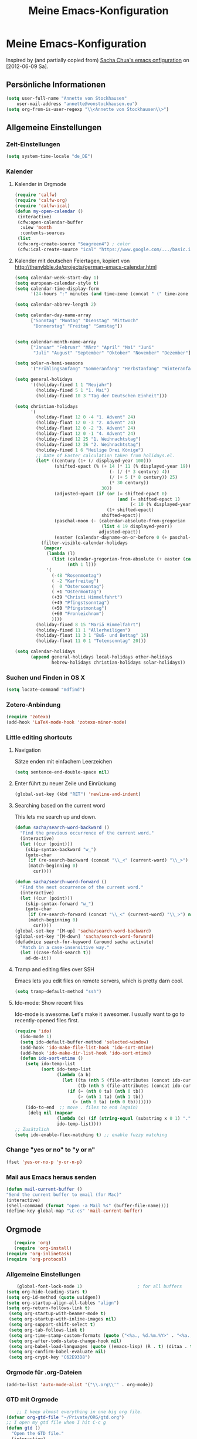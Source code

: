 #+TITLE: Meine Emacs-Konfiguration
* Meine Emacs-Konfiguration
Inspired by (and partially copied from) [[http://dl.dropbox.com/u/3968124/sacha-emacs.html][Sacha Chua's emacs onfiguration]] on [2012-06-09 Sa].
** Persönliche Informationen
   #+begin_src emacs-lisp
    (setq user-full-name "Annette von Stockhausen"
        user-mail-address "annette@vonstockhausen.eu")
    (setq org-from-is-user-regexp "\\<Annette von Stockhausen\\>")
   #+end_src
** Allgemeine Einstellungen
*** Zeit-Einstellungen
    #+begin_src emacs-lisp
    (setq system-time-locale "de_DE")
    #+end_src
*** Kalender
**** Kalender in Orgmode
     #+begin_src emacs-lisp
     (require 'calfw)
     (require 'calfw-org)
     (require 'calfw-ical)
     (defun my-open-calendar ()
      (interactive)
      (cfw:open-calendar-buffer
       :view 'month
       :contents-sources
      (list 
      (cfw:org-create-source "Seagreen4") ; color
      (cfw:ical-create-source "ical" "https://www.google.com/.../basic.ics" "#2952a3"))))
     #+end_src
**** Kalender mit deutschen Feiertagen, kopiert von http://thenybble.de/projects/german-emacs-calendar.html
    #+begin_src emacs-lisp
(setq calendar-week-start-day 1)
(setq european-calendar-style t)
(setq calendar-time-display-form
      '(24-hours ":" minutes (and time-zone (concat " (" time-zone ")"))))

(setq calendar-abbrev-length 2)

(setq calendar-day-name-array
      ["Sonntag" "Montag" "Dienstag" "Mittwoch"
       "Donnerstag" "Freitag" "Samstag"])


(setq calendar-month-name-array
      ["Januar" "Februar" "März" "April" "Mai" "Juni"
       "Juli" "August" "September" "Oktober" "November" "Dezember"])

(setq solar-n-hemi-seasons
      '("Frühlingsanfang" "Sommeranfang" "Herbstanfang" "Winteranfang"))

(setq general-holidays
      '((holiday-fixed 1 1 "Neujahr")
        (holiday-fixed 5 1 "1. Mai")
        (holiday-fixed 10 3 "Tag der Deutschen Einheit")))

(setq christian-holidays
      '(
        (holiday-float 12 0 -4 "1. Advent" 24)
        (holiday-float 12 0 -3 "2. Advent" 24)
        (holiday-float 12 0 -2 "3. Advent" 24)
        (holiday-float 12 0 -1 "4. Advent" 24)
        (holiday-fixed 12 25 "1. Weihnachtstag")
        (holiday-fixed 12 26 "2. Weihnachtstag")
        (holiday-fixed 1 6 "Heilige Drei Könige")
        ;; Date of Easter calculation taken from holidays.el.
        (let* ((century (1+ (/ displayed-year 100)))
               (shifted-epact (% (+ 14 (* 11 (% displayed-year 19))
                                    (- (/ (* 3 century) 4))
                                    (/ (+ 5 (* 8 century)) 25)
                                    (* 30 century))
                                 30))
               (adjusted-epact (if (or (= shifted-epact 0)
                                       (and (= shifted-epact 1)
                                            (< 10 (% displayed-year 19))))
                                   (1+ shifted-epact)
                                 shifted-epact))
               (paschal-moon (- (calendar-absolute-from-gregorian
                                 (list 4 19 displayed-year))
                                adjusted-epact))
               (easter (calendar-dayname-on-or-before 0 (+ paschal-moon 7))))
          (filter-visible-calendar-holidays
           (mapcar
            (lambda (l)
              (list (calendar-gregorian-from-absolute (+ easter (car l)))
                    (nth 1 l)))
            '(
              (-48 "Rosenmontag")
              ( -2 "Karfreitag")
              (  0 "Ostersonntag")
              ( +1 "Ostermontag")
              (+39 "Christi Himmelfahrt")
              (+49 "Pfingstsonntag")
              (+50 "Pfingstmontag")
              (+60 "Fronleichnam")
              ))))
        (holiday-fixed 8 15 "Mariä Himmelfahrt")
        (holiday-fixed 11 1 "Allerheiligen")
        (holiday-float 11 3 1 "Buß- und Bettag" 16)
        (holiday-float 11 0 1 "Totensonntag" 20)))

(setq calendar-holidays
      (append general-holidays local-holidays other-holidays
              hebrew-holidays christian-holidays solar-holidays))
    #+end_src
*** Suchen und Finden in OS X
    #+begin_src emacs-lisp
    (setq locate-command "mdfind")
    #+end_src
*** Zotero-Anbindung
    #+begin_src emacs-lisp
    (require 'zotexo)
    (add-hook 'LaTeX-mode-hook 'zotexo-minor-mode)
    #+end_src
*** Little editing shortcuts

**** Navigation
     Sätze enden mit einfachem Leerzeichen
#+begin_src emacs-lisp
(setq sentence-end-double-space nil)
#+end_src

**** Enter führt zu neuer Zeile und Einrückung
#+begin_src emacs-lisp
(global-set-key (kbd "RET") 'newline-and-indent)
#+end_src

**** Searching based on the current word
This lets me search up and down.

#+begin_src emacs-lisp
(defun sacha/search-word-backward ()
  "Find the previous occurrence of the current word."
  (interactive)
  (let ((cur (point)))
    (skip-syntax-backward "w_")
    (goto-char
     (if (re-search-backward (concat "\\_<" (current-word) "\\_>") nil t)
	 (match-beginning 0)
       cur))))

(defun sacha/search-word-forward ()
  "Find the next occurrence of the current word."
  (interactive)
  (let ((cur (point)))
    (skip-syntax-forward "w_")
    (goto-char
     (if (re-search-forward (concat "\\_<" (current-word) "\\_>") nil t)
	 (match-beginning 0)
       cur))))
(global-set-key '[M-up] 'sacha/search-word-backward)
(global-set-key '[M-down] 'sacha/search-word-forward)
(defadvice search-for-keyword (around sacha activate)
  "Match in a case-insensitive way."
  (let ((case-fold-search t))
    ad-do-it))
#+end_src

**** Tramp and editing files over SSH
Emacs lets you edit files on remote servers, which is pretty darn
cool.

#+begin_src emacs-lisp
(setq tramp-default-method "ssh")
#+end_src

**** Ido-mode: Show recent files
Ido-mode is awesome. Let's make it awesomer. I usually want to go to
recently-opened files first.

#+begin_src emacs-lisp
(require 'ido)
  (ido-mode 1)
  (setq ido-default-buffer-method 'selected-window)
  (add-hook 'ido-make-file-list-hook 'ido-sort-mtime)
  (add-hook 'ido-make-dir-list-hook 'ido-sort-mtime)
  (defun ido-sort-mtime ()
    (setq ido-temp-list
          (sort ido-temp-list 
                (lambda (a b)
                  (let ((ta (nth 5 (file-attributes (concat ido-current-directory a))))
                        (tb (nth 5 (file-attributes (concat ido-current-directory b)))))
                    (if (= (nth 0 ta) (nth 0 tb))
                        (> (nth 1 ta) (nth 1 tb))
                      (> (nth 0 ta) (nth 0 tb)))))))
    (ido-to-end  ;; move . files to end (again)
     (delq nil (mapcar
                (lambda (x) (if (string-equal (substring x 0 1) ".") x))
                ido-temp-list))))
;; Zusätzlich
(setq ido-enable-flex-matching t) ;; enable fuzzy matching

#+end_src
*** Change "yes or no" to "y or n"

#+begin_src emacs-lisp
(fset 'yes-or-no-p 'y-or-n-p)   
#+end_src

*** Mail aus Emacs heraus senden
    #+begin_src emacs-lisp
    (defun mail-current-buffer ()
    "Send the current buffer to email (for Mac)"
    (interactive)
    (shell-command (format "open -a Mail %s" (buffer-file-name))))
    (define-key global-map "\C-cs" 'mail-current-buffer)
    #+end_src
** Orgmode
   #+begin_src emacs-lisp
   (require 'org)
   (require 'org-install)
(require 'org-inlinetask)
(require 'org-protocol)
   #+end_src
*** Allgemeine Einstellungen
    #+begin_src emacs-lisp
    (global-font-lock-mode 1)                     ; for all buffers
(setq org-hide-leading-stars t)
(setq org-id-method (quote uuidgen))
(setq org-startup-align-all-tables "align")
(setq org-return-follows-link t)
 (setq org-startup-with-beamer-mode t)
 (setq org-startup-with-inline-images nil)
 (setq org-support-shift-select t)
 (setq org-tab-follows-link t)
 (setq org-time-stamp-custom-formats (quote ("<%a., %d.%m.%Y>" . "<%a., %d.%m.%Y %H:%M>")))
 (setq org-after-todo-state-change-hook nil)
 (setq org-babel-load-languages (quote ((emacs-lisp) (R . t) (ditaa . t) (latex . t))))
 (setq org-confirm-babel-evaluate nil)
 (setq org-crypt-key "C62E93D8")
    #+end_src
*** Orgmode für .org-Dateien
    #+begin_src emacs-lisp
    (add-to-list 'auto-mode-alist '("\\.org\\'" . org-mode))
    #+end_src
*** GTD mit Orgmode
    #+begin_src emacs-lisp
    ;; I keep almost everything in one big org file.
(defvar org-gtd-file "~/Private/ORG/gtd.org")
;; I open my gtd file when I hit C-c g
(defun gtd ()
  "Open the GTD file."
  (interactive)
  (find-file org-gtd-file))
    #+end_src
*** Anbindung von Orgmode an Mac-Programme
    #+begin_src emacs-lisp
    (require 'org-mac-iCal)
    (require 'org-mac-link-grabber)
    (global-set-key "\C-cm" 'org-mac-message-insert-selected)
    (global-set-key "\C-xm" 'omgl-grab-link)
    (setq org-mac-mail-account "Privat")
    (setq org-mac-grab-Firefox-app-p nil)
    (setq org-mac-grab-Safari-app-p nil)
    (setq org-mac-grab-Together-app-p nil)
    #+end_src
*** Modules
Org has a whole bunch of optional modules. These are the ones I'm
currently experimenting with.
#+begin_src emacs-lisp
  (setq org-modules '(org-info
                      org-jsinfo
                      org-habit
                      org-mouse
                      org-annotate-file
                      org-eval
                      org-expiry
                      org-interactive-query
                      org-mac-message
                      org-man
                      org-bibtex
                      org-panel
                      org-screen
                      org-toc))
#+end_src
*** Weitere Orgmode-Einstellungen
**** Ido-style Completion
I also like using =ido=-style completion.

#+begin_src emacs-lisp
(setq org-completion-use-ido t)
#+end_src

*** Keyboard shortcuts

    #+begin_src emacs-lisp
     (global-set-key "\C-cg" 'gtd)
     (global-set-key "\C-ca" 'org-agenda)
     (global-set-key "\C-xr" 'org-table-insert-row)
     (global-set-key "\C-xl" 'org-table-insert-hline)
     (global-set-key (kbd "C-c l") 'org-store-link)  ;; Links
     (global-set-key "\C-cr" 'org-capture)
     (global-set-key (kbd "C-c b") 'org-iswitchb)    ;; switch
     (global-set-key (kbd "<f5>")  'my-open-calendar) ;; Calfw-Kalender
     (global-set-key (kbd "C-c t")  'org-todo-list)   ;; todo-list (NextActions)
     (global-set-key (kbd "C-c h") 'omlg-grab-link) ;; grab-link from mac apps
    #+end_src

=append-next-kill= is more useful to me than =org-table-copy-region=.

#+begin_src emacs-lisp
(define-key org-mode-map (kbd "C-M-w") 'append-next-kill)
#+end_src

I don't use the diary, but I do use the clock a lot.

#+begin_src emacs-lisp
  (define-key org-agenda-mode-map "i" 'org-agenda-clock-in)
#+end_src
    
*** Agenda
    #+begin_src emacs-lisp
    (setq org-agenda-add-entry-text-maxlines 20)
    (setq org-agenda-files (quote ("~/Private/ORG/ws2011.org" "~/Documents/projekte/aw_III_4/todo.org" "~/Private/ORG/gtd.org" "~/Private/ORG/notizen.org")))
    (setq org-agenda-include-diary nil)
    (setq org-agenda-skip-deadline-if-done t)
    (setq org-agenda-skip-scheduled-if-deadline-is-shown (quote not-today))
    (setq org-agenda-skip-scheduled-if-done t)
    (setq org-agenda-skip-timestamp-if-done t)
    (setq org-agenda-todo-ignore-deadlines (quote near))
    (setq org-agenda-todo-ignore-scheduled (quote future))
    ; Agenda soll in ganzem Frame starten
(setq org-agenda-window-frame-fractions '(1.0 . 1.0))
(setq org-agenda-custom-commands
      '(("d" "Deadlines" agenda ""
         ((org-agenda-skip-function '(org-agenda-skip-entry-if 'scheduled))
          (org-agenda-ndays 1)
          (org-deadline-warning-days 60)
          (org-agenda-time-grid nil)))
	("t" "Todos"
	 ((todo "TODO")
          (todo "DELEGIERT") 
	  (todo "WARTEN")))
	("k" "Kontexte"
         ((tags-todo "ZUHAUSE")
          (tags-todo "INSTITUT")
          (tags-todo "UB")
          (tags-todo "STADT")
          (tags-todo "COMPUTER")
          (tags-todo "EMAIL")
          (tags-todo "TELEPHON")
          (tags-todo "ONLINE")
          (tags-todo "HIWI")
          (tags-todo "HCB")))
	("n" "Notizen"
         ((tags-todo "NOTIZ")))
	("I" "Import diary from iCal" agenda ""
         ((org-agenda-mode-hook
           (lambda ()

             (org-mac-iCal)))))
        ))
        (setq org-agenda-text-search-extra-files '(agenda-archives))
(setq org-icalendar-include-todo t)
(setq org-icalendar-use-deadline (quote (event-if-todo event-if-not-todo)))
(setq org-icalendar-use-scheduled (quote (event-if-todo event-if-not-todo)))
(setq org-icalendar-categories (quote (all-tags)))
(setq org-icalendar-include-body 2000)
(setq org-agenda-add-entry-text-maxlines 20)
(setq org-agenda-include-diary t)
;; Aktuelle Zeile in der Agenda hervorheben
(add-hook 'org-agenda-mode-hook '(lambda () (hl-line-mode 1 )))

;; (setq org-agenda-format-date 
;;  "%d.%m.%Y ---------------------------------------------------------------------")
(setq org-agenda-date-weekend (quote (:foreground "Yellow" :weight bold)))
    #+end_src
*** Taking notes
#+begin_src emacs-lisp
  (setq org-directory "~/Private/ORG")
  (setq org-default-notes-file "~/Private/ORG/notes.org")
#+end_src

**** Templates

     I use =org-capture= templates to quickly jot down tasks, notes, and other semi-structured pieces of information.
#+begin_src emacs-lisp    
     (setq org-capture-templates (quote (("t" "Todo" entry (file+headline "~/Private/ORG/gtd.org" "Eingang") "* TODO %?   %^G
 %i %u
" :prepend t) ("l" "Todo mit Link auf Buffer" entry (file+headline "~/Private/ORG/gtd.org" "Eingang") "* TODO %?   %^G
 %a %u
" :prepend t) ("e" "Email-Todo" entry (file+headline "~/Private/ORG/gtd.org" "Emails") "* TODO %? 

  DEADLINE: %^t   
%a %i
" :prepend t) ("M" "Merken" entry (file+headline "~/Private/ORG/notizen.org" "Merken") "* %? :NOTIZ:
 %c 
 Notiert am %u" :prepend t) ("I" "Idee" entry (file+headline "~/Private/ORG/notizen.org" "Neue Ideen") "* %? :IDEE:
 %c 
 Notiert am %u" :prepend t) ("B" "Bookmark" entry (file+headline "~/Private/ORG/notizen.org" "Lesezeichen") "* %? %^G
 Notiert am %u" :prepend t))))
#+end_src
**** Refiling
    
    When I use =org-refile= to organize my notes, I like seeing the
    latest entries on top.
    
    #+begin_src emacs-lisp
      (setq org-refile-use-outline-path (quote file))
; Targets include this file and any file contributing to the agenda - up to 5 levels deep
(setq org-refile-targets (quote ((org-agenda-files :maxlevel . 5) (nil :maxlevel . 5))))

; Targets start with the file name - allows creating level 1 tasks
(setq org-refile-use-outline-path (quote file))

; Targets complete in steps so we start with filename, TAB shows the next level of targets etc 
(setq org-outline-path-complete-in-steps t)
(setq org-refile-targets (quote (("gtd.org" :maxlevel . 3) 
                              ("notizen.org" :level . 2))))
    #+end_src
    
*** Footnotes
    #+begin_src emacs-lisp
    (setq org-footnote-auto-adjust t)
    #+end_src
*** Drawers und Logging
    #+begin_src emacs-lisp
    (setq org-drawers (quote ("PROPERTIES" "CLOCKTABLE" "LOGBOOK" "CLOCK")))
    (setq org-clock-into-drawer "CLOCK")
    #+end_src
*** Managing tasks
**** Track TODO state
     #+begin_src emacs-lisp
(setq org-todo-keywords (quote ((sequence "TODO(t)" "BEGONNEN(b!)" "|" "ZUDELEGIEREN(z@/!)" "DELEGIERT(d@/!)" "WARTEN(w@/!)" "ERLEDIGT(e!)")
 (sequence  "IRGENDWANN(I@/!)" "OFFEN(O@/!)" "|" "GESTRICHEN(g@/!)")
(sequence "|" "DONE(f)"))))

(setq org-todo-keyword-faces (quote (("TODO" :foreground "tomato" :weight bold)
 ("BEGONNEN" :foreground "LightSkyBlue3" :weight bold)
 ("ERLEDIGT" :foreground "grey50" :weight bold)
 ("WARTEN" :foreground "indian red" :weight bold)
 ("DELEGIERT" :foreground "royal blue" :weight bold)
 ("IRGENDWANN" :foreground "lime green" :weight bold)
 ("GESTRICHEN" shadow)
 ("OFFEN" :foreground "blue" :weight bold))))
     #+end_src
     
**** Projects
     #+begin_src emacs-lisp
       (setq org-tags-exclude-from-inheritance '("PROJECT"))
     #+end_src
**** Tag tasks
     #+begin_src emacs-lisp
       (setq org-tag-alist (quote (("INSTITUT" . ?i)
                            ("HCB" . ?b)
                            ("ZUHAUSE" . ?h)
                            ("HIWI" . ?w)
			    ("COMPUTER" . ?c)
			    ("ONLINE" . ?o)
			    ("TELEPHON" . ?t)
			    ("STADT" . ?s)
			    ("UB" . ?u)
                            ("IDEE" . ?I)
                            ("NOTIZ" . ?N)
			    ("BOOKMARK" . ?B)
                            ("PROJEKT" . ?P))))

; Allow setting single tags without the menu
(setq org-fast-tag-selection-single-key (quote expert))
     #+end_src
**** Enable filtering by effort estimates

     #+begin_src emacs-lisp
       (setq org-global-properties
             '(("Effort_ALL". "0 0:10 0:30 1:00 2:00 3:00 4:00")))
     #+end_src
     
**** Track time

     #+begin_src emacs-lisp
     (setq org-clock-idle-time nil)
     (setq org-log-done 'time)
     (defadvice org-clock-in (after wicked activate)
  "Mark STARTED when clocked in"
  (save-excursion
    (catch 'exit
      (org-back-to-heading t)
      (if (looking-at org-outline-regexp) (goto-char (1- (match-end 0))))
      (if (looking-at (concat " +" org-todo-regexp "\\( +\\|[ \t]*$\\)"))
	  (org-todo "STARTED")))))
#+end_src
(setq org-clock-idle-time nil)
     
**** Habits

     I like using org-habits to track consistency. My task names tend
     to be a bit long, though, so I've configured the graph column to
     show a little bit more to the right.
     
     #+begin_src emacs-lisp
     (setq org-habit-graph-column 80)
     #+end_src
*** Viewing, navigating, and editing the Org tree

    #+begin_src emacs-lisp
      (setq org-cycle-include-plain-lists nil)
    #+end_src

    I often cut and paste subtrees. This makes it easier to cut
    something and paste it elsewhere in the hierarchy.
    #+begin_src emacs-lisp
      (define-key org-mode-map (kbd "C-c k") 'org-cut-subtree)
      (setq org-yank-adjusted-subtrees t)  
#+end_src
*** Publishing
Timestamps and section numbers make my published files look more
complicated than they are. Let's turn them off by default.
#+begin_src emacs-lisp
(setq org-export-with-section-numbers nil)
(setq org-html-include-timestamps nil)
#+end_src

Private Homepage veröffentlichen
#+begin_src emacs-lisp
   (require 'org-publish)
(setq org-publish-project-alist
      '(
("privat-notes"
 :base-directory "~/Private/Homepage"
 :base-extension "org"
 :publishing-directory "~/Sites/Privat"
 :recursive t
 :publishing-function org-publish-org-to-html
 :headline-levels 4             ; Just the default for this project.
 :toc nil
 :language de
 :author "Annette von Stockhausen <annette@vonstockhausen.eu>"
 :html-postamble "<p>Hilfe: »?« eingeben</p><p class=\"date\">Zuletzt geändert: %d von %a</p><p class=\"creator\">Generated by %c, hosted on <a href='https://bitbucket.org/pharos/pharos.bitbucket.org'>Bitbucket</a></p><p><a rel=\"license\" href=\"http://creativecommons.org/licenses/by-sa/3.0/de/\"><img alt=\"Creative Commons Lizenzvertrag\" style=\"border-width:0\" src=\"http://i.creativecommons.org/l/by-sa/3.0/de/80x15.png\" /></a></p>"
 :auto-preamble t
 )
("privat-static"
 :base-directory "~/Private/Homepage"
 :base-extension "css\\|js\\|png\\|jpg\\|gif\\|pdf\\|mp3\\|ogg\\|swf\\|org"
 :publishing-directory "~/Sites/Privat"
 :recursive t
 :publishing-function org-publish-attachment
 )
("privat" :components ("privat-notes" "privat-static"))
      ))
#+end_src

*** O-Blog
    Initialisierung für O-Blog
#+begin_src emacs-lisp
(add-to-list 'load-path "~/.emacs.d/o-blog")
(require 'o-blog)
#+end_src
*** MobileOrg for Android

    I've been playing around with MobileOrg so that I can review my
    agenda and capture notes on my smartphone. My main Org file is too
    big to open easily there, though.
    
#+begin_src emacs-lisp
    (require 'org-mobile)
    (setq org-mobile-directory "/Volumes/webdav.smartdrive.web.de/orgmode")
    (setq org-mobile-inbox-for-pull "/Volumes/webdav.smartdrive.web.de/orgmode/inbox.org")
    (setq org-mobile-files (quote ("~/Private/ORG/ss2012.org" "~/Private/ORG/gtd.org" "~/Private/ORG/notizen.org" "~/Documents/projekte/aw_III_4/todo.org")))
#+end_src

*** Ditaa
    #+begin_src emacs-lisp
    (setq org-ditaa-jar-path "~/.emacs.d/contrib/scripts/ditaa.jar")
    (add-hook 'org-babel-after-execute-hook 'org-display-inline-images)
    (org-babel-do-load-languages
    'org-babel-load-languages
    '((emacs-lisp . nil)
    (R . t)
    (ditaa . t)))
    ; Do not prompt to confirm evaluation
    ; This may be dangerous - make sure you understand the consequences
    ; of setting this -- see the docstring for details
    (setq org-confirm-babel-evaluate nil)
    #+end_src
*** Export
**** Allgemeine Einstellungen
     #+begin_src emacs-lisp
     (setq org-export-with-drawers nil)
     #+end_src
**** LaTeX-Beamer
     #+begin_src emacs-lisp
     (setq org-beamer-outline-frame-title "Themen")
     #+end_src
**** LaTeX allgemein
     #+begin_src emacs-lisp
      (setq org-export-latex-classes (quote (("article" "\\documentclass[11pt,a4paper]{article}\\usepackage[margin=2cm]{geometry}\\usepackage{fontspec,xkeyval}\\usepackage[babelshorthands]{polyglossia}\\setdefaultlanguage{german}\\setotherlanguage[variant=poly]{greek}\\setotherlanguages{french,english,latin}\\setromanfont[Mapping=tex-text,Numbers=Lowercase,Ligatures=Common]{Arno Pro}" ("\\section{%s}" . "\\section*{%s}") ("\\subsection{%s}" . "\\subsection*{%s}") ("\\subsubsection{%s}" . "\\subsubsection*{%s}") ("\\paragraph{%s}" . "\\paragraph*{%s}") ("\\subparagraph{%s}" . "\\subparagraph*{%s}")) ("report" "\\documentclass[11pt,a4paper]{report}" ("\\chapter{%s}" . "\\chapter*{%s}") ("\\section{%s}" . "\\section*{%s}") ("\\subsection{%s}" . "\\subsection*{%s}") ("\\subsubsection{%s}" . "\\subsubsection*{%s}")) ("book" "\\documentclass[11pt,a4paper,openany]{memoir}" ("\\chapter{%s}" . "\\chapter*{%s}") ("\\section{%s}" . "\\section*{%s}") ("\\subsection{%s}" . "\\subsection*{%s}") ("\\subsubsection{%s}" . "\\subsubsection*{%s}")) ("org-article" "\\documentclass{org-article}[NO-DEFAULT-PACKAGES]
               [PACKAGES]
               [EXTRA]" ("\\section{%s}" . "\\section*{%s}") ("\\subsection{%s}" . "\\subsection*{%s}") ("\\subsubsection{%s}" . "\\subsubsection*{%s}") ("\\paragraph{%s}" . "\\paragraph*{%s}") ("\\subparagraph{%s}" . "\\subparagraph*{%s}")) ("koma-article" "\\documentclass{scrartcl}" ("\\section{%s}" . "\\section*{%s}") ("\\subsection{%s}" . "\\subsection*{%s}") ("\\subsubsection{%s}" . "\\subsubsection*{%s}") ("\\paragraph{%s}" . "\\paragraph*{%s}") ("\\subparagraph{%s}" . "\\subparagraph*{%s}")) ("koma-report" "\\documentclass{scrreprt}" ("\\chapter{%s}" . "\\chapter*{%s}") ("\\section{%s}" . "\\section*{%s}") ("\\subsection{%s}" . "\\subsection*{%s}") ("\\subsubsection{%s}" . "\\subsubsection*{%s}") ("\\paragraph{%s}" . "\\paragraph*{%s}") ("\\subparagraph{%s}" . "\\subparagraph*{%s}")) ("beamer" "\\documentclass{beamer}\\usepackage{fontspec,xkeyval}\\usepackage[babelshorthands]{polyglossia}\\setdefaultlanguage{german}\\setotherlanguage[variant=poly]{greek}\\setotherlanguages{french,english}\\setromanfont[Mapping=tex-text,Numbers=Lowercase,Ligatures=Common]{Adobe
Garamond Pro}\\setsansfont[Mapping=tex-text,Numbers=Lowercase,Scale=MatchUppercase]{Iwona}\\newfontfamily\\greekfont[Mapping=tex-text,Script=Greek,Ligatures=Common,Scale=MatchLowercase]{GFS
Neohellenic}" org-beamer-sectioning))))
 (setq org-export-latex-date-format "%d. %B %Y")
 (setq org-export-latex-default-packages-alist (quote (("" "graphicx" t) ("" "longtable" t) ("" "hyperref" t) "\\tolerance=1000")))
 (setq org-export-latex-emphasis-alist (quote (("*" "\\textbf{%s}" nil) ("/" "\\emph{%s}" nil) ("_" "\\underline{%s}" nil) ("+" "\\st{%s}" nil) ("=" "\\verb" t) ("~" "\\verb" t) ("@" "\\alert{%s}" nil))))
 (setq org-export-latex-hyperref-format "\\ref{%s}")
 (setq org-export-latex-listings t)
 (setq org-export-latex-todo-keyword-markup (quote (("TODO" . "{\\color{red}{\\sffamily\\textbf{%s}}}"))))
     #+end_src
**** HTML
     #+begin_src emacs-lisp
     (require 'htmlize)
     (setq org-emphasis-alist (quote (("*" bold "<b>" "</b>") ("/" italic "<i>" "</i>") ("_" underline "<span style=\"text-decoration:underline;\">" "</span>") ("=" org-code "<code>" "</code>" verbatim) ("~" org-verbatim "<code>" "</code>" verbatim) ("+" (:strike-through t) "<del>" "</del>") ("@" org-warning "<b>" "</b>"))))
 (setq org-export-html-home/up-format "<div id=\"org-div-home-and-up\" style=\"text-align:right;font-size:70%%;white-space:nowrap;\">
 <a accesskey=\"h\" href=\"%s\"> UP </a>
 |
 <a accesskey=\"H\" href=\"%s\"> HOME </a>
</div>")
 (setq org-export-html-postamble t)
 (setq org-export-html-postamble-format (quote (("de" "<p class=\"author\">Autor: %e</p>
<p class=\"date\">Datum: %d</p>
<p class=\"creator\">Generated by %c</p>"))))
     #+end_src
**** S5-Präsentation
     #+begin_src emacs-lisp
(setq org-s5-theme "advanced")

(defvar org-s5-title-string-fmt "<h1>%author - %title</h1>"
  "Format template to specify title string.  Completed using `org-fill-template'.
Optional keys include %author, %title and %date.")

(defvar org-s5-title-page-fmt (mapconcat #'identity
                                         '("<div class=\"slide\">"
                                           "<h1>%title</h1>"
                                           "<h1>%author</h1>"
                                           "<h1>%date</h1>"
                                           "</div>")
                                         "\n")
  "Format template to specify title page.  Completed using `org-fill-template'.
Optional keys include %author, %title and %date.")

(defun org-export-as-s5
  (arg &optional hidden ext-plist to-buffer body-only pub-dir)
  "Wrap `org-export-as-html' in setting for S5 export."
  (interactive "P")
  (flet ((join (lst) (mapconcat #'identity lst "\n"))
         (sheet (href media id)
                (org-fill-template
                 (concat "<link rel=\"stylesheet\" href=\"%href\""
                         " type=\"text/css\" media=\"%media\" id=\"%id\" />")
                 `(("href" . ,href)
                   ("media" . ,media)
                   ("id" . ,id)))))
    (let ((org-export-html-style-extra
           (join `("<!-- configuration parameters -->"
                   "<meta name=\"defaultView\" content=\"slideshow\" />"
                   "<meta name=\"controlVis\" content=\"hidden\" />"
                   "<!-- style sheet links -->"
                   ,(sheet (concat "ui/" org-s5-theme "/slides.css")
                           "projection" "slideProj")
                   ,(sheet "ui/default/outline.css" "screen" "outlineStyle")
                   ,(sheet "ui/default/print.css" "print" "slidePrint")
                   ,(sheet "ui/default/opera.css" "projection" "operaFix")
                   "<!-- S5 JS -->"
                   ,(concat "<script src=\"ui/default/slides.js\" "
                            "type=\"text/javascript\"></script>"))))
          (org-export-html-toplevel-hlevel 1)
          (org-export-preprocess-hook
           (list
            (lambda ()
              (let ((class "slide"))
                (org-map-entries
                 (lambda ()
                   (save-excursion
                     (org-back-to-heading t)
                     (when (= (car (org-heading-components)) 1)
                       (put-text-property (point-at-bol) (point-at-eol)
                                          'html-container-class class)))))))))
          (org-export-html-final-hook
           (list
            (lambda ()
              (save-excursion
                (replace-regexp
                 (regexp-quote "<div id=\"content\">")
                 (let ((info `(("author" . ,author)
                               ("title"  . ,title)
                               ("date"   . ,(substring date 0 10)))))
                   (join `("<div class=\"layout\">"
                           "<div id=\"controls\"><!-- no edit --></div>"
                           "<div id=\"currentSlide\"><!-- no edit --></div>"
                           "<div id=\"header\"></div>"
                           "<div id=\"footer\">"
                           ,(org-fill-template org-s5-title-string-fmt info)
                           "</div>"
                           "</div>"
                           ""
                           "<div class=\"presentation\">"
                           ,(org-fill-template org-s5-title-page-fmt info)))))))
            (lambda ()
              (save-excursion
                (replace-regexp
                 (regexp-quote "<div id=\"table-of-contents\">")
                 "<div id=\"table-of-contents\" class=\"slide\">"))))))
      (org-export-as-html arg hidden ext-plist to-buffer body-only pub-dir))))
     #+end_src
**** HTML5-Präsentation
     #+begin_src emacs-lisp
     (require 'org-html5presentation)
     #+end_src
*** Orgmode und LaTeX
    #+begin_src emacs-lisp
    (setq org-latex-to-pdf-process (list "latexmk -pdflatex=xelatex -pdf %f"))
    #+end_src
*** RefTeX in Orgmode
    #+begin_src emacs-lisp
    (defun org-mode-reftex-setup ()
    (load-library "reftex")
    (and (buffer-file-name)
    (file-exists-p (buffer-file-name))
    (reftex-parse-all))
    (define-key org-mode-map (kbd "C-c )") 'reftex-citation)
    )
    (add-hook 'org-mode-hook 'org-mode-reftex-setup)
    #+end_src
*** Orgmode und BibTeX
    #+begin_src emacs-lisp
    (require 'org-exp-bibtex)
    #+end_src
*** Tabellen
**** org-collector: collects headline properties into tables with optional pre-processing
     #+begin_src emacs-lisp 
     (require 'org-collector)
     #+end_src
** LaTeX
*** Syntax-Highlighting
    #+begin_src emacs-lisp
    (setq LaTeX-paragraph-commands (quote ("pstart" "pend" "kap")))
    (setq font-latex-match-function-keywords (quote (("beginnumbering" "") ("endnumbering" "") ("hist" "{"))))
    (setq font-latex-match-reference-keywords (quote (("edindex" "[{") ("esindex" "{") ("enindex" "{") ("nindex" "{") ("pindex" "{") ("qindex" "{") ("aindex" "{") ("cindex" "{") ("bindex" "{") ("grindex" "{") ("sindex" "{") ("specialindex" "{{{") ("editioncite" "*[{") ("footcite" "*[{"))))
    (setq font-latex-match-textual-keywords (quote (("var" "{{") ("varlat" "{{") ("varabb" "{{") ("varom" "{{") ("varomabb" "{{{") ("varadd" "{{") ("vartr" "{{") ("bibel" "{{") ("bibelcf" "{{") ("bezeugung" "{") ("bezeugungpart" "{{"))))
    #+end_src
*** RefTeX
    #+begin_src emacs-lisp
    (setq reftex-plug-into-AUCTeX t) 
    (setq reftex-enable-partial-scans t)
    (setq reftex-use-external-file-finders t)
    (setq reftex-external-file-finders
      '(("tex" . "kpsewhich -format=.tex %f")
        ("bib" . "kpsewhich -format=.bib %f")))
    (setq reftex-default-bibliography (quote ("/Users/stockhausen/Documents/Bibliographie.bib")))
    #+end_src
*** Reftex-Index
    #+begin_src emacs-lisp
    (setq reftex-index-macros
    '(("\\pindex{*}" "personen" ?p "" nil nil)
    ("\\aindex{*}" "antik" ?a "" nil nil)
    ("\\cindex{*}" "codex" ?c "" nil nil)
    ("\\bindex{*}" "bibel" ?b "" nil nil)
    ("\\qindex{*}" "quellen" ?q "" nil nil)
    ("\\sindex{*}" "synoden" ?s "" nil nil)
    ("\\nindex{*}" "namen" ?n "" nil nil)
    ("\\grindex{*}" "gr" ?g "" nil nil)))
    #+end_src
*** Reftex-Cite
    #+begin_src emacs-lisp
(setq reftex-cite-format
'((?\C-m . "\\cite[]{%l}")
(?f . "\\footcite[][]{%l}")
(?e . "\\editioncite[]{%l}")
(?t . "\\textcite[]{%l}")
(?p . "\\parencite[]{%l}")
(?o . "\\citepr[]{%l}")
(?n . "\\nocite{%l}")))
(setq reftex-cite-prompt-optional-args t)
    #+end_src
*** Allgemein
    #+begin_src emacs-lisp
    (setq TeX-open-quote "»")
    (setq TeX-close-quote "«")
    (setq font-latex-quotes (quote german))
    (add-hook 'LaTeX-mode-hook 'turn-on-auto-fill)
    (setq TeX-source-correlate-mode t)
    (setq TeX-view-program-list (quote (("Preview" "open -a Preview.app %o") ("Skim" ("open -a Skim.app %o")))))
    (setq TeX-view-program-selection (quote ((output-dvi "open")
    (output-pdf-skim-running "Skim") (output-pdf "Skim") (output-html "open"))))
    (setq LaTeX-command "latex -synctex=1")
    (setq LaTeX-csquotes-close-quote "}")
    (setq LaTeX-csquotes-open-quote "\\enquote{")
    (setq TeX-PDF-mode t)
    (setq TeX-default-macro "footnote")
    (setq TeX-engine (quote xetex))
    #+end_src
** Emacs
*** Allgemeine Einstellungen
    #+begin_src emacs-lisp
 (setq cua-mode t)
 (setq inhibit-startup-screen t)
 (setq server-mode t)
 (tool-bar-mode 0)
 (setq x-select-enable-clipboard t)
    (setq tab-width 4)
(show-paren-mode t) ;highlight matching parentheses
  (setq show-paren-delay 0)
  ;; global visual line mode
  (global-visual-line-mode 1) 
  ;; Enable font-lock (syntax highlighting) in modes which support it
  (global-font-lock-mode t)
  (setq font-lock-maximum-decoration t)
(setenv "PATH" (concat "/usr/texbin:" (getenv "PATH")))
(add-hook 'text-mode-hook 'table-recognize)

;; Maximum colors
(setq font-lock-maximum-decoration t)

;; set current buffer's filename, and full path in titlebar
(setq frame-title-format '((buffer-file-name ": %f")))

  ;; Show path info in buffers with otherwise identical filenames
  (require 'uniquify)
  (setq uniquify-buffer-name-style 'post-forward)

  ;; Make very frequent autosaves
  (setq auto-save-interval 5)

  ;; No beep or visual bell, please
  (defun easymacs-no-beep ())
  (setq ring-bell-function 'easymacs-no-beep)

  ;; Make searches case-insensitive
  (set-default 'case-fold-search t)

  ;; Make all backups in a single directory
  (when (boundp 'backup-directory-alist)
    (let ((dir (expand-file-name "~/.emacs-backups")))
      (or (file-directory-p dir) (make-directory dir))
      (setq backup-directory-alist `(("." . ,dir)))))
  
  ;; Strip CTRL-M from Shell output
  (add-hook 'comint-output-filter-functions 'shell-strip-ctrl-m nil t)


  ;; Use dialog boxes, if available
  (setq use-dialog-box t)

 ;; Paste at cursor, rather than pointer
  (setq mouse-yank-at-point t)

  ;; For <M-delete> to work properly
  (setq kill-whole-line t)

  ;; Enable recently-opened files menu
  (setq recentf-auto-cleanup 'never) ;; disable before we start recentf!
  (recentf-mode 1)
  (setq recentf-max-menu-items 30)
  (setq recentf-max-saved-items 500)
  (setq recentf-exclude '("[.]bm-repository$" "[.]tidyrc$"
                          "^temp-tidy-" "[.]bmk$" "[.]abbrev_defs"
                          "[.]elc$" "^/tmp/mutt" "/usr/dict/words"))

    #+end_src
*** Mac-Einstellungen
    #+begin_src emacs-lisp
    (setq ns-alternate-modifier nil)
 (setq ns-right-alternate-modifier (quote none))
 (setq ns-right-command-modifier (quote meta))
    #+end_src
*** Undo
    #+begin_src emacs-lisp
(require 'undo-tree)
(global-undo-tree-mode 1)
(defalias 'redo 'undo-tree-redo)
(global-set-key (kbd "M-z") 'undo) ; 【Alt+z】
(global-set-key (kbd "M-S-z") 'redo) ; 【Alt+Shift+z】
    #+end_src
*** Diff
    #+begin_src emacs-lisp
    (setq vc-diff-switches '("-b" "-B" "-u"))
#+end_src
*** Word-Count
    #+begin_src emacs-lisp
    ;; Define a count of the number of words in a highlighted region and bind to F6
;; Handy for forms with word limits and titles with character limits
(defun word-count (start end)
  (interactive "r")
  (let ((words 0) (lines 0) (chars 0))
    (save-excursion
      (goto-char start)
      (while (< (point) end) (forward-word 1) (setq words (1+ words))))
    (setq lines (count-lines start end) chars (- end start))
    (message "Region has  %d lines;   %d words;   %d characters."
             lines words chars)))
(global-set-key [f10] 'word-count)
;;
(defun word-count nil "Count words in buffer" (interactive)
  (shell-command-on-region (point-min) (point-max) "wc -w"))
    #+end_src
*** Custom faces
    #+begin_src emacs-lisp
 (setq custom-enabled-themes (quote (tango)))
    (custom-set-faces
 ;; custom-set-faces was added by Custom.
 ;; If you edit it by hand, you could mess it up, so be careful.
 ;; Your init file should contain only one such instance.
 ;; If there is more than one, they won't work right.
 '(font-latex-sectioning-0-face ((t (:weight bold :height 1.2))))
 '(font-latex-sectioning-1-face ((t (:height 1.1))))
 '(font-latex-sectioning-5-face ((((class color) (background dark)) (:foreground "yellow" :weight bold))))
 '(font-latex-verbatim-face ((((class color) (background dark)) (:foreground "burlywood"))))
 '(org-document-title ((((class color) (background dark)) (:foreground "dodger blue" :weight bold :height 1.2))))
 '(org-scheduled ((((class color) (min-colors 88) (background dark)) (:foreground "dodger blue"))))
 '(org-scheduled-previously ((((class color) (min-colors 88) (background dark)) (:foreground "white"))))
 '(org-scheduled-today ((((class color) (min-colors 88) (background dark)) (:foreground "dodger blue"))))
 '(org-upcoming-deadline ((((class color) (min-colors 88) (background dark)) (:foreground "lime green"))))
 '(org-warning ((t (:foreground "tomato")))))
    #+end_src
*** Packages
    #+begin_src emacs-lisp
    (setq package-archives (quote (("gnu" . "http://elpa.gnu.org/packages/") ("melpa" . "http://melpa.milkbox.net/packages/"))))
    #+end_src
*** Version Control
**** Bazaar
     #+begin_src emacs-lisp
     (setq vc-bzr-program "/usr/local/bin/bzr")
     #+end_src
